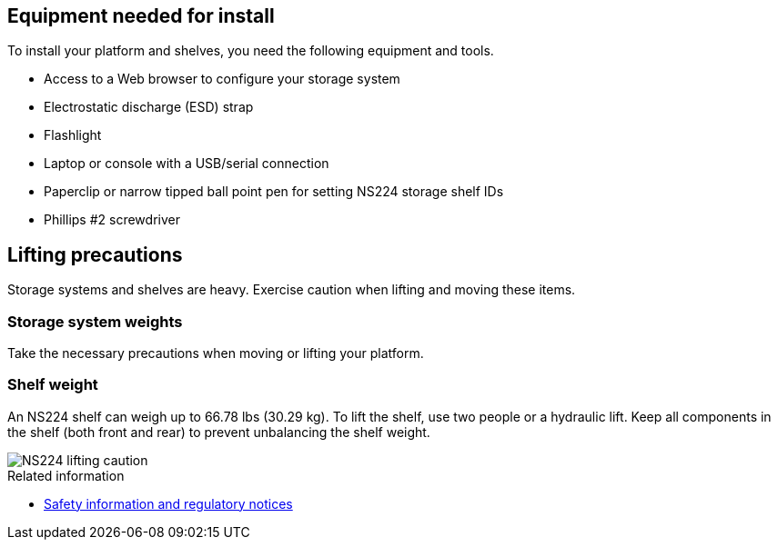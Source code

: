 // to reference this file and have pdf work correctly, use one block based on context and uncomment it

// if the context is a1k

// :a1k:
// include::../_include/install_prepare_fragment_conditional.adoc[]
// :a1k!:

// if the context is a70-90

// :a70-90:
// include::../_include/install_prepare_fragment_conditional.adoc[]
// :a70-90!:

// if the context is a20-30-50:

// :a20-30-50:
// include::../_include/install_prepare_fragment_conditional.adoc[]
// :a-20-30-50!:

== Equipment needed for install
To install your platform and shelves, you need the following equipment and tools. 

** Access to a Web browser to configure your storage system
** Electrostatic discharge (ESD) strap 
** Flashlight
** Laptop or console with a USB/serial connection
** Paperclip or narrow tipped ball point pen for setting NS224 storage shelf IDs
** Phillips #2 screwdriver 

== Lifting precautions 
Storage systems and shelves are heavy. Exercise caution when lifting and moving these items.

=== Storage system weights
Take the necessary precautions when moving or lifting your platform.

// next two bullets applies to A1K and A70-90
ifdef::a1k[]
An A1K storage system can weigh up to 62.83 lbs (28.5 kg). To lift the storage system, use two people or a hydraulic lift.

image::../media/drw_a1k_weight_caution_ieops-1698.svg[AFF A1K lifting caution icon]
endif::a1k[]
// next two bullets applies only to a20-30-50
ifdef::a70-90[]
An A70 or A90 storage system can weigh up to 151.68 lbs (68.8 kg). To lift the storage system, use four people or a hydraulic lift.
image::../media/drw_a70-90_weight_icon_ieops-1730.svg[AFF A90, AFF A70 weight caution icon]

endif::a70-90[]
// next two bullets applies only to a20-30-50
ifdef::a20-30-50[]
An A20, A30, or an A50 storage system can weigh up to 61.5 lbs (27.9 kg). To lift the storage system, use two people or a hydraulic lift.
image::../media/drw_g_lifting_weight_ieops-1831.svg[AFF A20, A30, or an A50 weight caution icon]
endif::a20-30-50[]

=== Shelf weight
An NS224 shelf can weigh up to 66.78 lbs (30.29 kg). To lift the shelf, use two people or a hydraulic lift. Keep all components in the shelf (both front and rear) to prevent unbalancing the shelf weight.

image::../media/drw_ns224_lifting_weight_ieops-1716.svg[NS224 lifting caution]

.Related information

*  https://library.netapp.com/ecm/ecm_download_file/ECMP12475945[Safety information and regulatory notices^]
